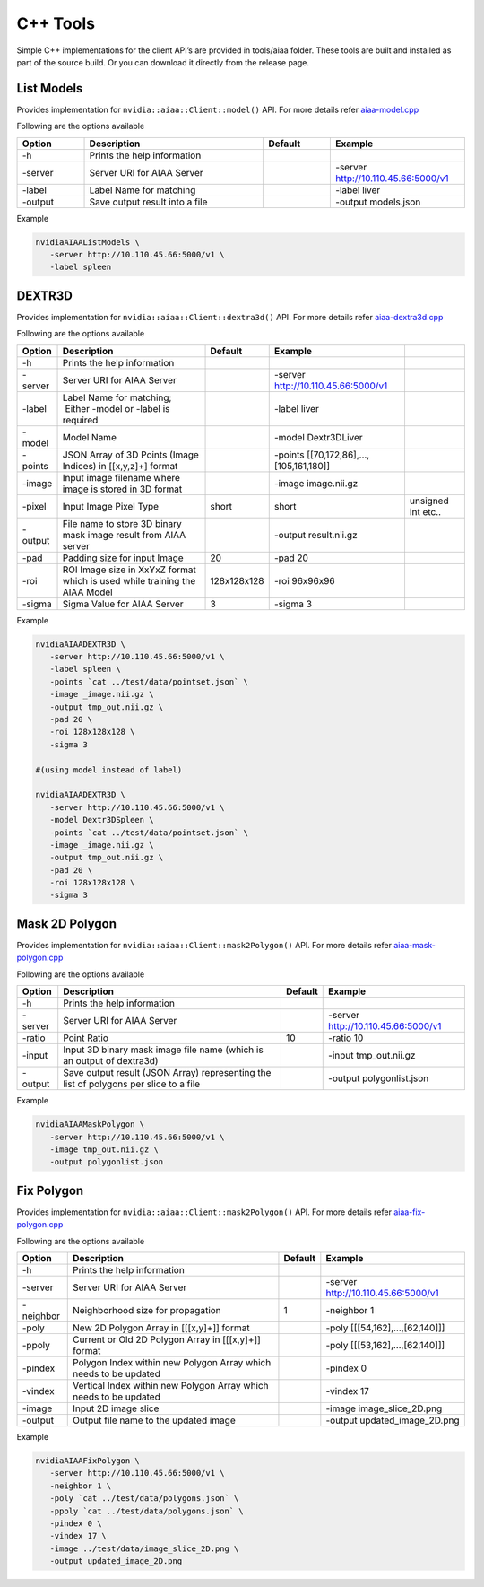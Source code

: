 ..
  # Copyright (c) 2019, NVIDIA CORPORATION. All rights reserved.
  #
  # Redistribution and use in source and binary forms, with or without
  # modification, are permitted provided that the following conditions
  # are met:
  #  * Redistributions of source code must retain the above copyright
  #    notice, this list of conditions and the following disclaimer.
  #  * Redistributions in binary form must reproduce the above copyright
  #    notice, this list of conditions and the following disclaimer in the
  #    documentation and/or other materials provided with the distribution.
  #  * Neither the name of NVIDIA CORPORATION nor the names of its
  #    contributors may be used to endorse or promote products derived
  #    from this software without specific prior written permission.
  #
  # THIS SOFTWARE IS PROVIDED BY THE COPYRIGHT HOLDERS ``AS IS'' AND ANY
  # EXPRESS OR IMPLIED WARRANTIES, INCLUDING, BUT NOT LIMITED TO, THE
  # IMPLIED WARRANTIES OF MERCHANTABILITY AND FITNESS FOR A PARTICULAR
  # PURPOSE ARE DISCLAIMED.  IN NO EVENT SHALL THE COPYRIGHT OWNER OR
  # CONTRIBUTORS BE LIABLE FOR ANY DIRECT, INDIRECT, INCIDENTAL, SPECIAL,
  # EXEMPLARY, OR CONSEQUENTIAL DAMAGES (INCLUDING, BUT NOT LIMITED TO,
  # PROCUREMENT OF SUBSTITUTE GOODS OR SERVICES; LOSS OF USE, DATA, OR
  # PROFITS; OR BUSINESS INTERRUPTION) HOWEVER CAUSED AND ON ANY THEORY
  # OF LIABILITY, WHETHER IN CONTRACT, STRICT LIABILITY, OR TORT
  # (INCLUDING NEGLIGENCE OR OTHERWISE) ARISING IN ANY WAY OUT OF THE USE
  # OF THIS SOFTWARE, EVEN IF ADVISED OF THE POSSIBILITY OF SUCH DAMAGE.

C++ Tools
=========

Simple C++ implementations for the client API’s are provided in tools/aiaa folder.
These tools are built and installed as part of the source build.  Or you can download it directly from the release page.


List Models
-----------

Provides implementation for ``nvidia::aiaa::Client::model()`` API.
For more details refer `aiaa-model.cpp <https://github.com/NVIDIA/ai-assisted-annotation-client/blob/master/src/cpp-client/tools/aiaa/aiaa-model.cpp>`_
 
Following are the options available

.. csv-table::
   :header: Option,Description,Default,Example
   :widths: 15, 40, 15, 30

   -h,Prints the help information,,
   -server,Server URI for AIAA Server,,-server http://10.110.45.66:5000/v1
   -label,Label Name for matching,,-label liver
   -output,Save output result into a file,,-output models.json

Example

.. code-block:: bash

   nvidiaAIAAListModels \
      -server http://10.110.45.66:5000/v1 \
      -label spleen


DEXTR3D
-------

Provides implementation for ``nvidia::aiaa::Client::dextra3d()`` API.
For more details refer `aiaa-dextra3d.cpp <https://github.com/NVIDIA/ai-assisted-annotation-client/blob/master/src/cpp-client/tools/aiaa/aiaa-dextra3d.cpp>`_
 
Following are the options available

.. csv-table::
   :header: Option,Description,Default,Example
   :widths: auto

   -h,Prints the help information,,
   -server,Server URI for AIAA Server,,-server http://10.110.45.66:5000/v1
   -label,Label Name for matching;  Either -model or -label is required,,-label liver
   -model,Model Name,,-model Dextr3DLiver
   -points,"JSON Array of 3D Points (Image Indices) in [[x,y,z]+] format",,"-points [[70,172,86],...,[105,161,180]]"
   -image,Input image filename where image is stored in 3D format,,-image image.nii.gz
   -pixel,Input Image Pixel Type,short,short, unsigned int etc..
   -output,File name to store 3D binary mask image result from AIAA server,,-output result.nii.gz
   -pad,Padding size for input Image,20,-pad 20
   -roi,ROI Image size in XxYxZ format which is used while training the AIAA Model,128x128x128,-roi 96x96x96
   -sigma,Sigma Value for AIAA Server,3,-sigma 3

Example

.. code-block:: bash

   nvidiaAIAADEXTR3D \
      -server http://10.110.45.66:5000/v1 \
      -label spleen \
      -points `cat ../test/data/pointset.json` \
      -image _image.nii.gz \
      -output tmp_out.nii.gz \
      -pad 20 \
      -roi 128x128x128 \
      -sigma 3
 
   #(using model instead of label)
 
   nvidiaAIAADEXTR3D \
      -server http://10.110.45.66:5000/v1 \
      -model Dextr3DSpleen \
      -points `cat ../test/data/pointset.json` \
      -image _image.nii.gz \
      -output tmp_out.nii.gz \
      -pad 20 \
      -roi 128x128x128 \
      -sigma 3


Mask 2D Polygon
---------------

Provides implementation for ``nvidia::aiaa::Client::mask2Polygon()`` API.
For more details refer `aiaa-mask-polygon.cpp <https://github.com/NVIDIA/ai-assisted-annotation-client/blob/master/src/cpp-client/tools/aiaa/aiaa-mask-polygon.cpp>`_
 
Following are the options available

.. csv-table::
   :header: Option,Description,Default,Example
   :widths: auto

   -h,Prints the help information,,
   -server,Server URI for AIAA Server,,-server http://10.110.45.66:5000/v1
   -ratio,Point Ratio,10,-ratio 10
   -input,Input 3D binary mask image file name (which is an output of dextra3d),,-input tmp_out.nii.gz
   -output,Save output result (JSON Array) representing the list of polygons per slice to a file,,-output polygonlist.json

Example

.. code-block:: bash

   nvidiaAIAAMaskPolygon \
      -server http://10.110.45.66:5000/v1 \
      -image tmp_out.nii.gz \
      -output polygonlist.json


Fix Polygon
-----------

Provides implementation for ``nvidia::aiaa::Client::mask2Polygon()`` API.
For more details refer `aiaa-fix-polygon.cpp <https://github.com/NVIDIA/ai-assisted-annotation-client/blob/master/src/cpp-client/tools/aiaa/aiaa-fix-polygon.cpp>`_
 
Following are the options available

.. csv-table::
   :header: Option,Description,Default,Example
   :widths: auto

   -h,Prints the help information,,
   -server,Server URI for AIAA Server,,-server http://10.110.45.66:5000/v1
   -neighbor,Neighborhood size for propagation,1,-neighbor 1
   -poly,"New 2D Polygon Array in [[[x,y]+]] format",,"-poly [[[54,162],…,[62,140]]]"
   -ppoly,"Current or Old 2D Polygon Array in [[[x,y]+]] format",,"-poly [[[53,162],…,[62,140]]]"
   -pindex,Polygon Index within new Polygon Array which needs to be updated,,-pindex 0
   -vindex,Vertical Index within new Polygon Array which needs to be updated,,-vindex 17
   -image,Input 2D image slice,,-image image_slice_2D.png
   -output,Output file name to the updated image,,-output updated_image_2D.png

Example

.. code-block:: bash

   nvidiaAIAAFixPolygon \
      -server http://10.110.45.66:5000/v1 \
      -neighbor 1 \
      -poly `cat ../test/data/polygons.json` \
      -ppoly `cat ../test/data/polygons.json` \
      -pindex 0 \
      -vindex 17 \
      -image ../test/data/image_slice_2D.png \
      -output updated_image_2D.png


